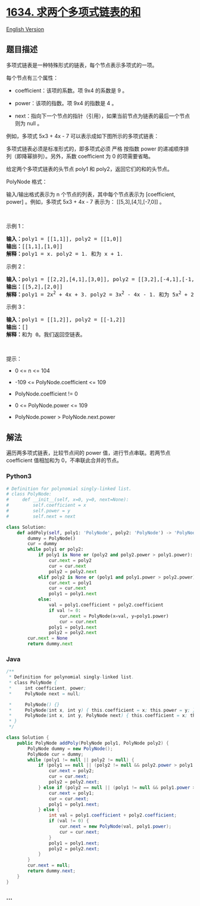 * [[https://leetcode-cn.com/problems/add-two-polynomials-represented-as-linked-lists][1634.
求两个多项式链表的和]]
  :PROPERTIES:
  :CUSTOM_ID: 求两个多项式链表的和
  :END:
[[./solution/1600-1699/1634.Add Two Polynomials Represented as Linked Lists/README_EN.org][English
Version]]

** 题目描述
   :PROPERTIES:
   :CUSTOM_ID: 题目描述
   :END:

#+begin_html
  <!-- 这里写题目描述 -->
#+end_html

#+begin_html
  <p>
#+end_html

多项式链表是一种特殊形式的链表，每个节点表示多项式的一项。

#+begin_html
  </p>
#+end_html

#+begin_html
  <p>
#+end_html

每个节点有三个属性：

#+begin_html
  </p>
#+end_html

#+begin_html
  <ul>
#+end_html

#+begin_html
  <li>
#+end_html

coefficient：该项的系数。项 9x4 的系数是 9 。

#+begin_html
  </li>
#+end_html

#+begin_html
  <li>
#+end_html

power：该项的指数。项 9x4 的指数是 4 。

#+begin_html
  </li>
#+end_html

#+begin_html
  <li>
#+end_html

next：指向下一个节点的指针（引用），如果当前节点为链表的最后一个节点则为 null
。

#+begin_html
  </li>
#+end_html

#+begin_html
  </ul>
#+end_html

#+begin_html
  <p>
#+end_html

例如，多项式 5x3 + 4x - 7 可以表示成如下图所示的多项式链表：

#+begin_html
  </p>
#+end_html

#+begin_html
  <p>
#+end_html

#+begin_html
  </p>
#+end_html

#+begin_html
  <p>
#+end_html

多项式链表必须是标准形式的，即多项式必须 严格
按指数 power 的递减顺序排列（即降幂排列）。另外，系数 coefficient 为 0 的项需要省略。

#+begin_html
  </p>
#+end_html

#+begin_html
  <p>
#+end_html

给定两个多项式链表的头节点 poly1 和 poly2，返回它们的和的头节点。

#+begin_html
  </p>
#+end_html

#+begin_html
  <p>
#+end_html

PolyNode 格式：

#+begin_html
  </p>
#+end_html

#+begin_html
  <p>
#+end_html

输入/输出格式表示为 n 个节点的列表，其中每个节点表示为 [coefficient,
power] 。例如，多项式 5x3 + 4x - 7 表示为： [[5,3],[4,1],[-7,0]] 。

#+begin_html
  </p>
#+end_html

#+begin_html
  <p>
#+end_html

 

#+begin_html
  </p>
#+end_html

#+begin_html
  <p>
#+end_html

示例 1：

#+begin_html
  </p>
#+end_html

#+begin_html
  <p>
#+end_html

#+begin_html
  </p>
#+end_html

#+begin_html
  <pre>
  <strong>输入：</strong>poly1 = [[1,1]], poly2 = [[1,0]]
  <strong>输出：</strong>[[1,1],[1,0]]
  <strong>解释：</strong>poly1 = x. poly2 = 1. 和为 x + 1.
  </pre>
#+end_html

#+begin_html
  <p>
#+end_html

示例 2：

#+begin_html
  </p>
#+end_html

#+begin_html
  <pre>
  <strong>输入：</strong>poly1 = [[2,2],[4,1],[3,0]], poly2 = [[3,2],[-4,1],[-1,0]]
  <strong>输出：</strong>[[5,2],[2,0]]
  <strong>解释：</strong>poly1 = 2x<sup>2</sup> + 4x + 3. poly2 = 3x<sup>2</sup> - 4x - 1. 和为 5x<sup>2</sup> + 2. 注意，我们省略 "0x" 项。
  </pre>
#+end_html

#+begin_html
  <p>
#+end_html

示例 3：

#+begin_html
  </p>
#+end_html

#+begin_html
  <pre>
  <strong>输入：</strong>poly1 = [[1,2]], poly2 = [[-1,2]]
  <strong>输出：</strong>[]
  <strong>解释：</strong>和为 0。我们返回空链表。
  </pre>
#+end_html

#+begin_html
  <p>
#+end_html

 

#+begin_html
  </p>
#+end_html

#+begin_html
  <p>
#+end_html

提示：

#+begin_html
  </p>
#+end_html

#+begin_html
  <ul>
#+end_html

#+begin_html
  <li>
#+end_html

0 <= n <= 104

#+begin_html
  </li>
#+end_html

#+begin_html
  <li>
#+end_html

-109 <= PolyNode.coefficient <= 109

#+begin_html
  </li>
#+end_html

#+begin_html
  <li>
#+end_html

PolyNode.coefficient != 0

#+begin_html
  </li>
#+end_html

#+begin_html
  <li>
#+end_html

0 <= PolyNode.power <= 109

#+begin_html
  </li>
#+end_html

#+begin_html
  <li>
#+end_html

PolyNode.power > PolyNode.next.power

#+begin_html
  </li>
#+end_html

#+begin_html
  </ul>
#+end_html

** 解法
   :PROPERTIES:
   :CUSTOM_ID: 解法
   :END:

#+begin_html
  <!-- 这里可写通用的实现逻辑 -->
#+end_html

遍历两多项式链表，比较节点间的 power 值，进行节点串联。若两节点
coefficient 值相加和为 0，不串联此合并的节点。

#+begin_html
  <!-- tabs:start -->
#+end_html

*** *Python3*
    :PROPERTIES:
    :CUSTOM_ID: python3
    :END:

#+begin_html
  <!-- 这里可写当前语言的特殊实现逻辑 -->
#+end_html

#+begin_src python
  # Definition for polynomial singly-linked list.
  # class PolyNode:
  #     def __init__(self, x=0, y=0, next=None):
  #         self.coefficient = x
  #         self.power = y
  #         self.next = next

  class Solution:
      def addPoly(self, poly1: 'PolyNode', poly2: 'PolyNode') -> 'PolyNode':
          dummy = PolyNode()
          cur = dummy
          while poly1 or poly2:
              if poly1 is None or (poly2 and poly2.power > poly1.power):
                  cur.next = poly2
                  cur = cur.next
                  poly2 = poly2.next
              elif poly2 is None or (poly1 and poly1.power > poly2.power):
                  cur.next = poly1
                  cur = cur.next
                  poly1 = poly1.next
              else:
                  val = poly1.coefficient + poly2.coefficient
                  if val != 0:
                      cur.next = PolyNode(x=val, y=poly1.power)
                      cur = cur.next
                  poly1 = poly1.next
                  poly2 = poly2.next
          cur.next = None
          return dummy.next
#+end_src

*** *Java*
    :PROPERTIES:
    :CUSTOM_ID: java
    :END:

#+begin_html
  <!-- 这里可写当前语言的特殊实现逻辑 -->
#+end_html

#+begin_src java
  /**
   * Definition for polynomial singly-linked list.
   * class PolyNode {
   *     int coefficient, power;
   *     PolyNode next = null;

   *     PolyNode() {}
   *     PolyNode(int x, int y) { this.coefficient = x; this.power = y; }
   *     PolyNode(int x, int y, PolyNode next) { this.coefficient = x; this.power = y; this.next = next; }
   * }
   */

  class Solution {
      public PolyNode addPoly(PolyNode poly1, PolyNode poly2) {
          PolyNode dummy = new PolyNode();
          PolyNode cur = dummy;
          while (poly1 != null || poly2 != null) {
              if (poly1 == null || (poly2 != null && poly2.power > poly1.power)) {
                  cur.next = poly2;
                  cur = cur.next;
                  poly2 = poly2.next;
              } else if (poly2 == null || (poly1 != null && poly1.power > poly2.power)) {
                  cur.next = poly1;
                  cur = cur.next;
                  poly1 = poly1.next;
              } else {
                  int val = poly1.coefficient + poly2.coefficient;
                  if (val != 0) {
                      cur.next = new PolyNode(val, poly1.power);
                      cur = cur.next;
                  }
                  poly1 = poly1.next;
                  poly2 = poly2.next;
              }
          }
          cur.next = null;
          return dummy.next;
      }
  }
#+end_src

*** *...*
    :PROPERTIES:
    :CUSTOM_ID: section
    :END:
#+begin_example
#+end_example

#+begin_html
  <!-- tabs:end -->
#+end_html
